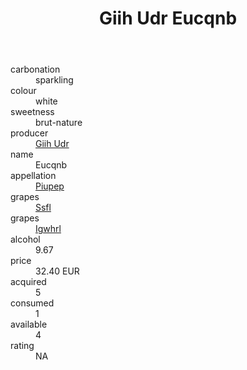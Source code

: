 :PROPERTIES:
:ID:                     cceed252-b4e3-4279-8476-2d9ca6252210
:END:
#+TITLE: Giih Udr Eucqnb 

- carbonation :: sparkling
- colour :: white
- sweetness :: brut-nature
- producer :: [[id:38c8ce93-379c-4645-b249-23775ff51477][Giih Udr]]
- name :: Eucqnb
- appellation :: [[id:7fc7af1a-b0f4-4929-abe8-e13faf5afc1d][Piupep]]
- grapes :: [[id:aa0ff8ab-1317-4e05-aff1-4519ebca5153][Ssfl]]
- grapes :: [[id:418b9689-f8de-4492-b893-3f048b747884][Igwhrl]]
- alcohol :: 9.67
- price :: 32.40 EUR
- acquired :: 5
- consumed :: 1
- available :: 4
- rating :: NA


